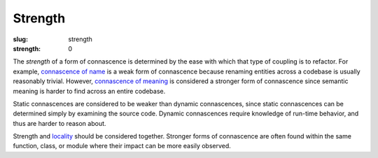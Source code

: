 Strength
########

:slug: strength
:strength: 0

The *strength* of a form of connascence is determined by the ease with which that type of coupling is to refactor. For example, `connascence of name <{filename}/connascence-static/connascence-of-name.rst>`_ is a weak form of connascence because renaming entities across a codebase is usually reasonably trivial. However, `connascence of meaning <{filename}/connascence-static/connascence-of-meaning.rst>`_ is considered a stronger form of connascence since semantic meaning is harder to find across an entire codebase.

Static connascences are considered to be weaker than dynamic connascences, since static connascences can be determined simply by examining the source code. Dynamic connascences require knowledge of run-time behavior, and thus are harder to reason about.

Strength and `locality <{filename}/pages/locality.rst>`_ should be considered together. Stronger forms of connascence are often found within the same function, class, or module where their impact can be more easily observed.